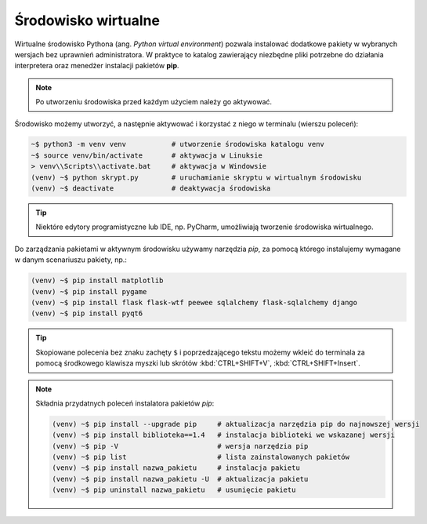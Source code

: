 .. _venv:

Środowisko wirtualne
####################

Wirtualne środowisko Pythona (ang. *Python virtual environment*) pozwala instalować dodatkowe pakiety
w wybranych wersjach bez uprawnień administratora. W praktyce to katalog zawierający niezbędne pliki
potrzebne do działania interpretera oraz menedżer instalacji pakietów **pip**.

.. note::

    Po utworzeniu środowiska przed każdym użyciem należy go aktywować.

Środowisko możemy utworzyć, a następnie aktywować i korzystać z niego w terminalu (wierszu poleceń):

.. code-block:: bash

    ~$ python3 -m venv venv           # utworzenie środowiska katalogu venv
    ~$ source venv/bin/activate       # aktywacja w Linuksie
    > venv\\Scripts\\activate.bat     # aktywacja w Windowsie
    (venv) ~$ python skrypt.py        # uruchamianie skryptu w wirtualnym środowisku
    (venv) ~$ deactivate              # deaktywacja środowiska

.. tip::

    Niektóre edytory programistyczne lub IDE, np. PyCharm, umożliwiają tworzenie środowiska wirtualnego.

Do zarządzania pakietami w aktywnym środowisku używamy narzędzia `pip`,
za pomocą którego instalujemy wymagane w danym scenariuszu pakiety, np.:

.. code-block:: bash

    (venv) ~$ pip install matplotlib
    (venv) ~$ pip install pygame
    (venv) ~$ pip install flask flask-wtf peewee sqlalchemy flask-sqlalchemy django
    (venv) ~$ pip install pyqt6

.. tip::

    Skopiowane polecenia bez znaku zachęty ``$`` i poprzedzającego tekstu
    możemy wkleić do terminala za pomocą środkowego klawisza myszki
    lub skrótów :kbd:`CTRL+SHIFT+V`, :kbd:`CTRL+SHIFT+Insert`.

.. note::
    
    Składnia przydatnych poleceń instalatora pakietów *pip*:

    .. code-block:: bash

        (venv) ~$ pip install --upgrade pip     # aktualizacja narzędzia pip do najnowszej wersji
        (venv) ~$ pip install biblioteka==1.4   # instalacja biblioteki we wskazanej wersji
        (venv) ~$ pip -V                        # wersja narzędzia pip
        (venv) ~$ pip list                      # lista zainstalowanych pakietów
        (venv) ~$ pip install nazwa_pakietu     # instalacja pakietu
        (venv) ~$ pip install nazwa_pakietu -U  # aktualizacja pakietu
        (venv) ~$ pip uninstall nazwa_pakietu   # usunięcie pakietu
